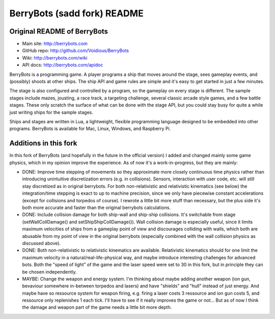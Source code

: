 

BerryBots (sadd fork) README
=========

Original README of BerryBots
--------------


- Main site:   http://berrybots.com
- GitHub repo: http://github.com/Voidious/BerryBots
- Wiki:        http://berrybots.com/wiki
- API docs:    http://berrybots.com/apidoc

BerryBots is a programming game. A player programs a ship that moves around the
stage, sees gameplay events, and (possibly) shoots at other ships. The ship API
and game rules are simple and it's easy to get started in just a few minutes.

The stage is also configured and controlled by a program, so the gameplay on
every stage is different. The sample stages include mazes, jousting, a race
track, a targeting challenge, several classic arcade style games, and a few
battle stages. These only scratch the surface of what can be done with the stage
API, but you could stay busy for quite a while just writing ships for the sample
stages.

Ships and stages are written in Lua, a lightweight, flexible programming
language designed to be embedded into other programs. BerryBots is available for
Mac, Linux, Windows, and Raspberry Pi.




Additions in this fork
--------------

In this fork of BerryBots (and hopefully in the future in the official version) I 
added and changed mainly some game physics, which in my opinion improve the experience.
As of now it's a work-in-progress, but they are mainly:

- DONE: Improve time stepping of movements so they approximate more closely continuous time physics rather
  than introducing unintuitive discretization errors (e.g. in collisions). Sensors, interaction
  with user code, etc. will still stay discretized as in original berrybots. For both non-relativistic and relativistic kinematics (see below)
  the integration/time stepping is exact to up to machine precision, since we only have piecewise constant
  accelerations (except for collisions and torpedos of course). I rewrote a little bit more stuff than necessary,
  but the plus side it's both more accurate and faster than the original berrybots calculations.
- DONE: Include collision damage for both ship-wall and ship-ship collisions. It's switchable from stage 
  (setWallCollDamage() and setShipShipCollDamage()). Wall collision damage is especially useful, since it
  limits maximum velocities of ships from a gameplay point of view and discourages colliding with walls,
  which both are abusable from my point of view in the original berrybots (especially combined with the
  wall collision physics as discussed above).
- DONE: Both non-relativistic to relativistic kinematics are available. Relativistic kinematics should 
  for one limit the maximum velocity in a natural/real-life-physical way, and maybe introduce interesting
  challenges for advanced bots. Both the "speed of light" of the game and the laser speed were set to 30
  in this fork, but in principle they can be chosen independently.
- MAYBE: Change the weapon and energy system. I'm thinking about maybe adding another weapon (ion gun, 
  bevaviour somewhere in-between torpedos and lasers) and have "shields" and "hull" instead of just
  energy. And maybe have so ressource system for weapon firing, e.g. firing a laser costs 3 ressource and
  ion gun costs 5, and ressource only replenishes 1 each tick. I'll have to see if it really improves the
  game or not... But as of now I think the damage and weapon part of the game needs a little bit more depth.





